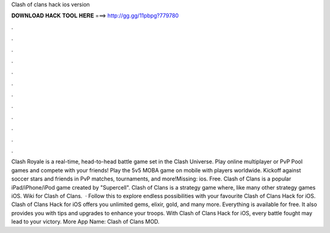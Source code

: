 Clash of clans hack ios version

𝐃𝐎𝐖𝐍𝐋𝐎𝐀𝐃 𝐇𝐀𝐂𝐊 𝐓𝐎𝐎𝐋 𝐇𝐄𝐑𝐄 ===> http://gg.gg/11pbpg?779780

.

.

.

.

.

.

.

.

.

.

.

.

Clash Royale is a real-time, head-to-head battle game set in the Clash Universe. Play online multiplayer or PvP Pool games and compete with your friends! Play the 5v5 MOBA game on mobile with players worldwide. Kickoff against soccer stars and friends in PvP matches, tournaments, and more!Missing: ios. Free. Clash of Clans is a popular iPad/iPhone/iPod game created by "Supercell". Clash of Clans is a strategy game where, like many other strategy games iOS. Wiki for Clash of Clans.  · Follow this to explore endless possibilities with your favourite Clash of Clans Hack for iOS. Clash of Clans Hack for iOS offers you unlimited gems, elixir, gold, and many more. Everything is available for free. It also provides you with tips and upgrades to enhance your troops. With Clash of Clans Hack for iOS, every battle fought may lead to your victory. More App Name: Clash of Clans MOD.